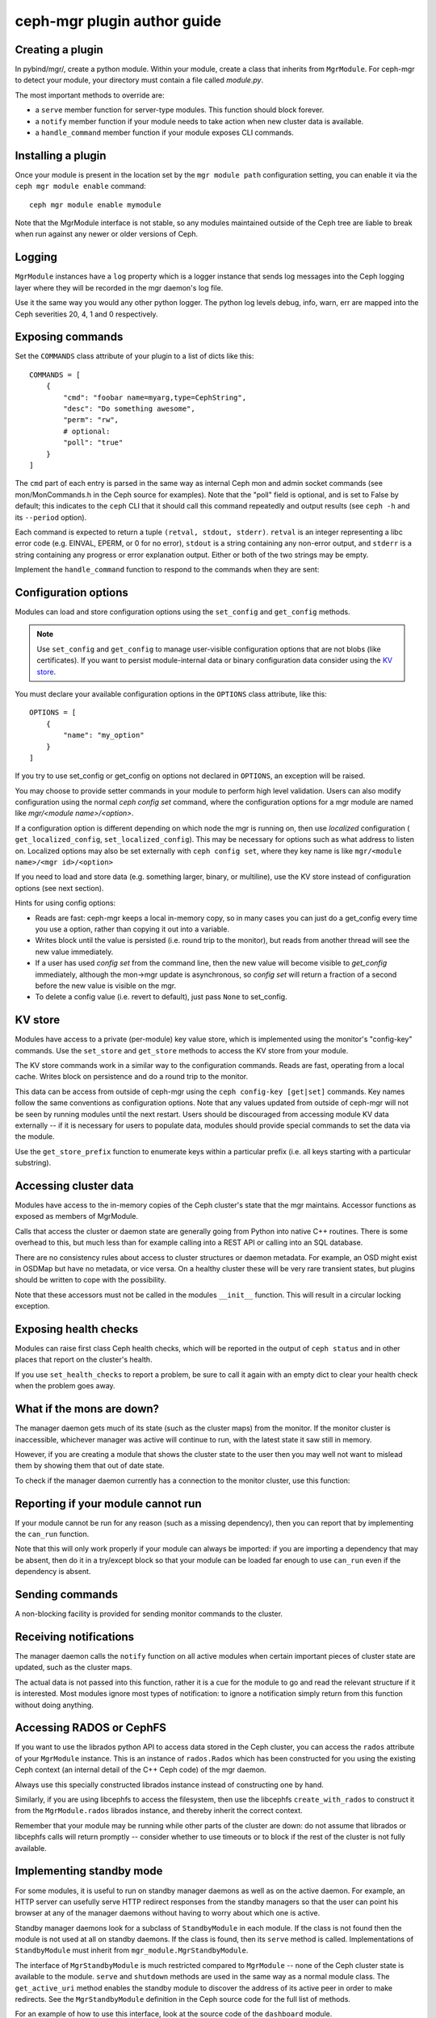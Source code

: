 
ceph-mgr plugin author guide
============================

Creating a plugin
-----------------

In pybind/mgr/, create a python module.  Within your module, create a class
that inherits from ``MgrModule``.  For ceph-mgr to detect your module, your
directory must contain a file called `module.py`.

The most important methods to override are:

* a ``serve`` member function for server-type modules.  This
  function should block forever.
* a ``notify`` member function if your module needs to
  take action when new cluster data is available.
* a ``handle_command`` member function if your module
  exposes CLI commands.

Installing a plugin
-------------------

Once your module is present in the location set by the
``mgr module path`` configuration setting, you can enable it
via the ``ceph mgr module enable`` command::

  ceph mgr module enable mymodule

Note that the MgrModule interface is not stable, so any modules maintained
outside of the Ceph tree are liable to break when run against any newer
or older versions of Ceph.

Logging
-------

``MgrModule`` instances have a ``log`` property which is a logger instance that
sends log messages into the Ceph logging layer where they will be recorded
in the mgr daemon's log file.

Use it the same way you would any other python logger.  The python
log levels debug, info, warn, err are mapped into the Ceph
severities 20, 4, 1 and 0 respectively.

Exposing commands
-----------------

Set the ``COMMANDS`` class attribute of your plugin to a list of dicts
like this::

    COMMANDS = [
        {
            "cmd": "foobar name=myarg,type=CephString",
            "desc": "Do something awesome",
            "perm": "rw",
            # optional:
            "poll": "true"
        }
    ]

The ``cmd`` part of each entry is parsed in the same way as internal
Ceph mon and admin socket commands (see mon/MonCommands.h in
the Ceph source for examples). Note that the "poll" field is optional,
and is set to False by default; this indicates to the ``ceph`` CLI
that it should call this command repeatedly and output results (see
``ceph -h`` and its ``--period`` option).

Each command is expected to return a tuple ``(retval, stdout, stderr)``.
``retval`` is an integer representing a libc error code (e.g. EINVAL,
EPERM, or 0 for no error), ``stdout`` is a string containing any
non-error output, and ``stderr`` is a string containing any progress or
error explanation output.  Either or both of the two strings may be empty.

Implement the ``handle_command`` function to respond to the commands
when they are sent:


.. py:currentmodule:: mgr_module
.. automethod:: MgrModule.handle_command

Configuration options
---------------------

Modules can load and store configuration options using the
``set_config`` and ``get_config`` methods.

.. note:: Use ``set_config`` and ``get_config`` to manage user-visible
   configuration options that are not blobs (like certificates). If you want to
   persist module-internal data or binary configuration data consider using
   the `KV store`_.

You must declare your available configuration options in the
``OPTIONS`` class attribute, like this:

::

    OPTIONS = [
        {
            "name": "my_option"
        }
    ]

If you try to use set_config or get_config on options not declared
in ``OPTIONS``, an exception will be raised.

You may choose to provide setter commands in your module to perform
high level validation.  Users can also modify configuration using
the normal `ceph config set` command, where the configuration options
for a mgr module are named like `mgr/<module name>/<option>`.

If a configuration option is different depending on which node
the mgr is running on, then use *localized* configuration (
``get_localized_config``, ``set_localized_config``).  This may be necessary
for options such as what address to listen on.  Localized options may
also be set externally with ``ceph config set``, where they key name
is like ``mgr/<module name>/<mgr id>/<option>``

If you need to load and store data (e.g. something larger, binary, or multiline),
use the KV store instead of configuration options (see next section).

Hints for using config options:

* Reads are fast: ceph-mgr keeps a local in-memory copy, so in many cases
  you can just do a get_config every time you use a option, rather than
  copying it out into a variable.
* Writes block until the value is persisted (i.e. round trip to the monitor),
  but reads from another thread will see the new value immediately.
* If a user has used `config set` from the command line, then the new
  value will become visible to `get_config` immediately, although the
  mon->mgr update is asynchronous, so `config set` will return a fraction
  of a second before the new value is visible on the mgr.
* To delete a config value (i.e. revert to default), just pass ``None`` to
  set_config.

.. automethod:: MgrModule.get_config
.. automethod:: MgrModule.set_config
.. automethod:: MgrModule.get_localized_config
.. automethod:: MgrModule.set_localized_config

KV store
--------

Modules have access to a private (per-module) key value store, which
is implemented using the monitor's "config-key" commands.  Use
the ``set_store`` and ``get_store`` methods to access the KV store from
your module.

The KV store commands work in a similar way to the configuration
commands.  Reads are fast, operating from a local cache.  Writes block
on persistence and do a round trip to the monitor.

This data can be access from outside of ceph-mgr using the
``ceph config-key [get|set]`` commands.  Key names follow the same
conventions as configuration options.  Note that any values updated
from outside of ceph-mgr will not be seen by running modules until
the next restart.  Users should be discouraged from accessing module KV
data externally -- if it is necessary for users to populate data, modules
should provide special commands to set the data via the module.

Use the ``get_store_prefix`` function to enumerate keys within
a particular prefix (i.e. all keys starting with a particular substring).


.. automethod:: MgrModule.get_store
.. automethod:: MgrModule.set_store
.. automethod:: MgrModule.get_localized_store
.. automethod:: MgrModule.set_localized_store
.. automethod:: MgrModule.get_store_prefix


Accessing cluster data
----------------------

Modules have access to the in-memory copies of the Ceph cluster's
state that the mgr maintains.  Accessor functions as exposed
as members of MgrModule.

Calls that access the cluster or daemon state are generally going
from Python into native C++ routines.  There is some overhead to this,
but much less than for example calling into a REST API or calling into
an SQL database.

There are no consistency rules about access to cluster structures or
daemon metadata.  For example, an OSD might exist in OSDMap but
have no metadata, or vice versa.  On a healthy cluster these
will be very rare transient states, but plugins should be written
to cope with the possibility.

Note that these accessors must not be called in the modules ``__init__``
function. This will result in a circular locking exception.

.. automethod:: MgrModule.get
.. automethod:: MgrModule.get_server
.. automethod:: MgrModule.list_servers
.. automethod:: MgrModule.get_metadata
.. automethod:: MgrModule.get_daemon_status
.. automethod:: MgrModule.get_perf_schema
.. automethod:: MgrModule.get_counter
.. automethod:: MgrModule.get_mgr_id

Exposing health checks
----------------------

Modules can raise first class Ceph health checks, which will be reported
in the output of ``ceph status`` and in other places that report on the
cluster's health.

If you use ``set_health_checks`` to report a problem, be sure to call
it again with an empty dict to clear your health check when the problem
goes away.

.. automethod:: MgrModule.set_health_checks

What if the mons are down?
--------------------------

The manager daemon gets much of its state (such as the cluster maps)
from the monitor.  If the monitor cluster is inaccessible, whichever
manager was active will continue to run, with the latest state it saw
still in memory.

However, if you are creating a module that shows the cluster state
to the user then you may well not want to mislead them by showing
them that out of date state.

To check if the manager daemon currently has a connection to
the monitor cluster, use this function:

.. automethod:: MgrModule.have_mon_connection

Reporting if your module cannot run
-----------------------------------

If your module cannot be run for any reason (such as a missing dependency),
then you can report that by implementing the ``can_run`` function.

.. automethod:: MgrModule.can_run

Note that this will only work properly if your module can always be imported:
if you are importing a dependency that may be absent, then do it in a
try/except block so that your module can be loaded far enough to use
``can_run`` even if the dependency is absent.

Sending commands
----------------

A non-blocking facility is provided for sending monitor commands
to the cluster.

.. automethod:: MgrModule.send_command

Receiving notifications
-----------------------

The manager daemon calls the ``notify`` function on all active modules
when certain important pieces of cluster state are updated, such as the
cluster maps.

The actual data is not passed into this function, rather it is a cue for
the module to go and read the relevant structure if it is interested.  Most
modules ignore most types of notification: to ignore a notification
simply return from this function without doing anything.

.. automethod:: MgrModule.notify

Accessing RADOS or CephFS
-------------------------

If you want to use the librados python API to access data stored in
the Ceph cluster, you can access the ``rados`` attribute of your
``MgrModule`` instance.  This is an instance of ``rados.Rados`` which
has been constructed for you using the existing Ceph context (an internal
detail of the C++ Ceph code) of the mgr daemon.

Always use this specially constructed librados instance instead of
constructing one by hand.

Similarly, if you are using libcephfs to access the filesystem, then
use the libcephfs ``create_with_rados`` to construct it from the
``MgrModule.rados`` librados instance, and thereby inherit the correct context.

Remember that your module may be running while other parts of the cluster
are down: do not assume that librados or libcephfs calls will return
promptly -- consider whether to use timeouts or to block if the rest of
the cluster is not fully available.

Implementing standby mode
-------------------------

For some modules, it is useful to run on standby manager daemons as well
as on the active daemon.  For example, an HTTP server can usefully
serve HTTP redirect responses from the standby managers so that
the user can point his browser at any of the manager daemons without
having to worry about which one is active.

Standby manager daemons look for a subclass of ``StandbyModule``
in each module.  If the class is not found then the module is not
used at all on standby daemons.  If the class is found, then
its ``serve`` method is called.  Implementations of ``StandbyModule``
must inherit from ``mgr_module.MgrStandbyModule``.

The interface of ``MgrStandbyModule`` is much restricted compared to
``MgrModule`` -- none of the Ceph cluster state is available to
the module.  ``serve`` and ``shutdown`` methods are used in the same
way as a normal module class.  The ``get_active_uri`` method enables
the standby module to discover the address of its active peer in
order to make redirects.  See the ``MgrStandbyModule`` definition
in the Ceph source code for the full list of methods.

For an example of how to use this interface, look at the source code
of the ``dashboard`` module.

Communicating between modules
-----------------------------

Modules can invoke member functions of other modules.

.. automethod:: MgrModule.remote

Be sure to handle ``ImportError`` to deal with the case that the desired
module is not enabled.

If the remote method raises a python exception, this will be converted
to a RuntimeError on the calling side, where the message string describes
the exception that was originally thrown.  If your logic intends
to handle certain errors cleanly, it is better to modify the remote method
to return an error value instead of raising an exception.

At time of writing, inter-module calls are implemented without
copies or serialization, so when you return a python object, you're 
returning a reference to that object to the calling module.  It
is recommend *not* to rely on this reference passing, as in future the
implementation may change to serialize arguments and return
values.


Logging
-------

Use your module's ``log`` attribute as your logger.  This is a logger
configured to output via the ceph logging framework, to the local ceph-mgr
log files.

Python log severities are mapped to ceph severities as follows:

* DEBUG is 20
* INFO is 4
* WARN is 1
* ERR is 0

Shutting down cleanly
---------------------

If a module implements the ``serve()`` method, it should also implement
the ``shutdown()`` method to shutdown cleanly: misbehaving modules
may otherwise prevent clean shutdown of ceph-mgr.

Limitations
-----------

It is not possible to call back into C++ code from a module's
``__init__()`` method.  For example calling ``self.get_config()`` at
this point will result in an assertion failure in ceph-mgr.  For modules
that implement the ``serve()`` method, it usually makes sense to do most
initialization inside that method instead.

Is something missing?
---------------------

The ceph-mgr python interface is not set in stone.  If you have a need
that is not satisfied by the current interface, please bring it up
on the ceph-devel mailing list.  While it is desired to avoid bloating
the interface, it is not generally very hard to expose existing data
to the Python code when there is a good reason.

